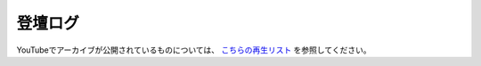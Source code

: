 ========
登壇ログ
========

YouTubeでアーカイブが公開されているものについては、
`こちらの再生リスト <https://www.youtube.com/playlist?list=PLsCR1u3ZPFSvMkz4WnQSJFI-9CzlfyI7J>`_
を参照してください。
